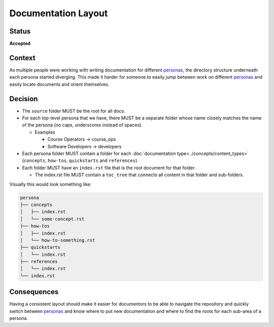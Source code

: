 Documentation Layout
####################

Status
******

**Accepted**

Context
*******

As multiple people were working with writing documentation for different
`personas`_, the directory structure underneath each persona started diverging.
This made it harder for someone to easily jump between work on different
`personas`_ and easily locate documents and orient themselves.

.. _personas: https://en.wikipedia.org/wiki/Persona_(user_experience)

Decision
********

* The ``source`` folder MUST be the root for all docs.

* For each top-level persona that we have, there MUST be a separate folder whose
  name closely matches the name of the persona (no caps, underscores instead of
  spaces).

  * Examples

    * Course Operators -> course_ops

    * Software Developers -> developers

* Each persona folder MUST contain a folder for each :doc:`documentation
  type<../concepts/content_types>` (``concepts``, ``how-tos``, ``quickstarts``
  and ``references``).

* Each folder MUST have an ``index.rst`` file that is the root document for that
  folder.

  * The index.rst file MUST contain a ``toc_tree`` that connects all content
    in that folder and sub-folders.

Visually this would look something like:

.. code-block:: bash

   persona
   ├── concepts
   │   ├── index.rst
   │   └── some-concept.rst
   ├── how-tos
   │   ├── index.rst
   │   └── how-to-something.rst
   ├── quickstarts
   │   └── index.rst
   ├── references
   │   └── index.rst
   └── index.rst

Consequences
************

Having a consistent layout should make it easier for documentors to be able to
navigate the repository and quickly switch between `personas`_ and know where to
put new documentation and where to find the roots for each sub-area of a persona.
